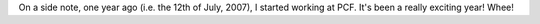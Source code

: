 .. title: anniversary
.. slug: anniversary
.. date: 2008-07-12 10:15:10
.. tags: miro

On a side note, one year ago (i.e. the 12th of July, 2007), I started
working at PCF. It's been a really exciting year! Whee!
